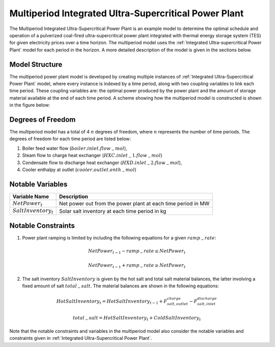 .. _Multiperiod Integrated Ultra-Supercritical Power Plant:

Multiperiod Integrated Ultra-Supercritical Power Plant
======================================================

The Multiperiod Integrated Ultra-Supercritical Power Plant is an example model to determine the optimal schedule and operation of a pulverized coal-fired ultra-supercritical power plant integrated with thermal energy storage system (TES) for given electricity prices over a time horizon. The multiperiod model uses the :ref:`Integrated Ultra-supercritical Power Plant` model for each period in the horizon. A more detailed description of the model is given in the sections below.

Model Structure
---------------

The multiperiod power plant model is developed by creating multiple instances of :ref:`Integrated Ultra-Supercritical Power Plant` model, where every instance is indexed by a time period, along with two coupling variables to link each time period. These coupling variables are: the optimal power produced by the power plant and the amount of storage material available at the end of each time period. A scheme showing how the multiperiod model is constructed is shown in the figure below:

.. image:: ../../images/multiperiod_integrated_ultra_supercritical_powerplant.png
	   :align: center



Degrees of Freedom
------------------

The multiperiod model has a total of 4 :math:`n` degrees of freedom, where :math:`n` represents the number of time periods. The degrees of freedom for each time period are listed below:

1) Boiler feed water flow (:math:`boiler.inlet.flow_-mol`),
 
2) Steam flow to charge heat exchanger (:math:`HXC.inlet_-1.flow_-mol`)
   
3) Condensate flow to discharge heat exchanger (:math:`HXD.inlet_-2.flow_-mol`),

4) Cooler enthalpy at outlet (:math:`cooler.outlet.enth_-mol`)



Notable Variables
-----------------

========================= ========================================================
Variable Name             Description
========================= ========================================================
:math:`NetPower_t`        Net power out from the power plant at each time period  in MW
:math:`SaltInventory_t`   Solar salt inventory at each time period in kg
========================= ========================================================


Notable Constraints
-------------------

1) Power plant ramping is limited by including the following equations for a given :math:`ramp_-rate`:

.. math:: NetPower_{t-1}  - ramp_-rate \leq NetPower_t
.. math:: NetPower_{t-1}  + ramp_-rate \geq NetPower_t

2) The salt inventory :math:`SaltInventory` is given by the hot salt and total salt material balances, the latter involving a fixed amount of salt :math:`total_-salt`. The material balances are shown in the following equations:

.. math:: HotSaltInventory_t = HotSaltInventory_{t-1} + F^{charge}_{salt, outlet} - F^{discharge}_{salt, inlet}
.. math:: total_-salt = HotSaltInventory_t + ColdSaltInventory_t

Note that the notable constraints and variables in the multiperiod model also consider the notable variables and constraints given in :ref:`Integrated Ultra-Supercritical Power Plant`.
